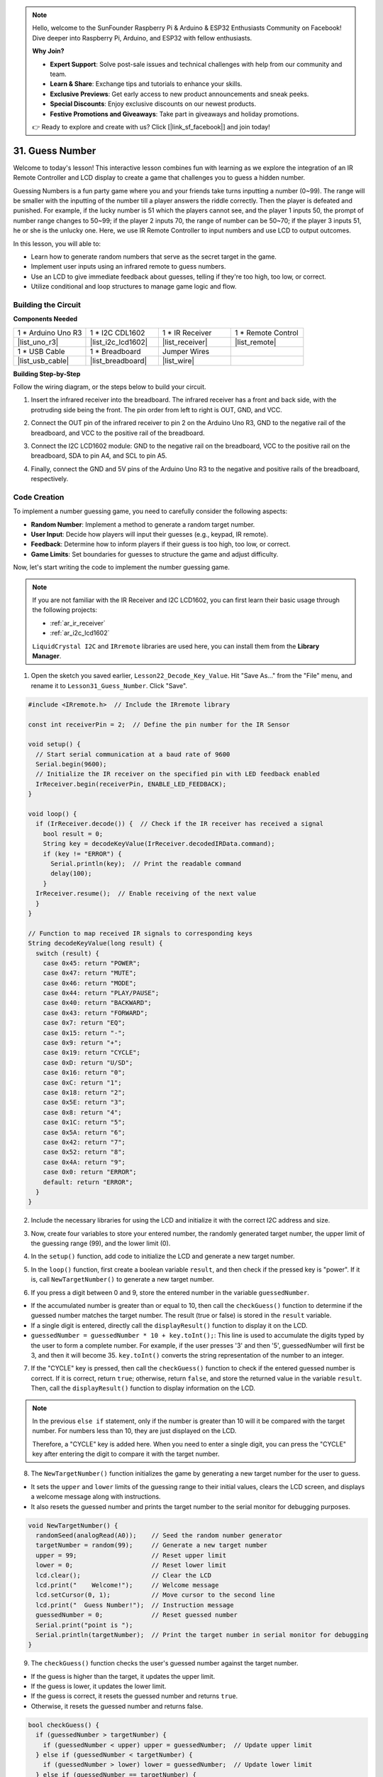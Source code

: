 .. note::

    Hello, welcome to the SunFounder Raspberry Pi & Arduino & ESP32 Enthusiasts Community on Facebook! Dive deeper into Raspberry Pi, Arduino, and ESP32 with fellow enthusiasts.

    **Why Join?**

    - **Expert Support**: Solve post-sale issues and technical challenges with help from our community and team.
    - **Learn & Share**: Exchange tips and tutorials to enhance your skills.
    - **Exclusive Previews**: Get early access to new product announcements and sneak peeks.
    - **Special Discounts**: Enjoy exclusive discounts on our newest products.
    - **Festive Promotions and Giveaways**: Take part in giveaways and holiday promotions.

    👉 Ready to explore and create with us? Click [|link_sf_facebook|] and join today!

31. Guess Number
==========================
Welcome to today's lesson! This interactive lesson combines fun with learning as we explore the integration of an IR Remote Controller and LCD display to create a game that challenges you to guess a hidden number.

Guessing Numbers is a fun party game where you and your friends take turns inputting a number (0~99). The range will be smaller with the inputting of the number till a player answers the riddle correctly. Then the player is defeated and punished. For example, if the lucky number is 51 which the players cannot see, and the player 1 inputs 50, the prompt of number range changes to 50~99; if the player 2 inputs 70, the range of number can be 50~70; if the player 3 inputs 51, he or she is the unlucky one. Here, we use IR Remote Controller to input numbers and use LCD to output outcomes.

.. raw:: html

    <video muted controls style = "max-width:90%">
        <source src="_static/video/31_guess_number.mp4" type="video/mp4">
        Your browser does not support the video tag.
    </video>

In this lesson, you will able to:

* Learn how to generate random numbers that serve as the secret target in the game.
* Implement user inputs using an infrared remote to guess numbers.
* Use an LCD to give immediate feedback about guesses, telling if they're too high, too low, or correct.
* Utilize conditional and loop structures to manage game logic and flow.


Building the Circuit
--------------------------------
**Components Needed**

.. list-table:: 
   :widths: 25 25 25 25
   :header-rows: 0

   * - 1 * Arduino Uno R3
     - 1 * I2C CDL1602
     - 1 * IR Receiver
     - 1 * Remote Control
   * - |list_uno_r3| 
     - |list_i2c_lcd1602| 
     - |list_receiver| 
     - |list_remote| 
   * - 1 * USB Cable
     - 1 * Breadboard
     - Jumper Wires
     - 
   * - |list_usb_cable| 
     - |list_breadboard| 
     - |list_wire| 
     - 

**Building Step-by-Step**

Follow the wiring diagram, or the steps below to build your circuit.

.. image:: img/31_guess_circuit.png
    :width: 700
    :align: center

1. Insert the infrared receiver into the breadboard. The infrared receiver has a front and back side, with the protruding side being the front. The pin order from left to right is OUT, GND, and VCC.

.. image:: img/31_guess_receiver.png
    :width: 500
    :align: center

2. Connect the OUT pin of the infrared receiver to pin 2 on the Arduino Uno R3, GND to the negative rail of the breadboard, and VCC to the positive rail of the breadboard.

.. image:: img/31_guess_receiver_pins.png
    :width: 500
    :align: center

3. Connect the I2C LCD1602 module: GND to the negative rail on the breadboard, VCC to the positive rail on the breadboard, SDA to pin A4, and SCL to pin A5.

.. image:: img/31_guess_i2c_lcd1602.png
    :width: 700
    :align: center

4. Finally, connect the GND and 5V pins of the Arduino Uno R3 to the negative and positive rails of the breadboard, respectively.

.. image:: img/31_guess_circuit.png
    :width: 700
    :align: center

Code Creation
------------------
To implement a number guessing game, you need to carefully consider the following aspects:

* **Random Number**: Implement a method to generate a random target number.
* **User Input**: Decide how players will input their guesses (e.g., keypad, IR remote).
* **Feedback**: Determine how to inform players if their guess is too high, too low, or correct.
* **Game Limits**: Set boundaries for guesses to structure the game and adjust difficulty.

Now, let's start writing the code to implement the number guessing game.

.. note::

  If you are not familiar with the IR Receiver and I2C LCD1602, you can first learn their basic usage through the following projects:

  * :ref:`ar_ir_receiver`
  * :ref:`ar_i2c_lcd1602`

  ``LiquidCrystal I2C`` and ``IRremote`` libraries are used here, you can install them from the **Library Manager**.

1. Open the sketch you saved earlier, ``Lesson22_Decode_Key_Value``. Hit "Save As..." from the "File" menu, and rename it to ``Lesson31_Guess_Number``. Click "Save".

.. code-block:: Arduino

  #include <IRremote.h>  // Include the IRremote library

  const int receiverPin = 2;  // Define the pin number for the IR Sensor

  void setup() {
    // Start serial communication at a baud rate of 9600
    Serial.begin(9600);
    // Initialize the IR receiver on the specified pin with LED feedback enabled
    IrReceiver.begin(receiverPin, ENABLE_LED_FEEDBACK);
  }

  void loop() {
    if (IrReceiver.decode()) {  // Check if the IR receiver has received a signal
      bool result = 0;
      String key = decodeKeyValue(IrReceiver.decodedIRData.command);
      if (key != "ERROR") {
        Serial.println(key);  // Print the readable command
        delay(100);
      }
    IrReceiver.resume();  // Enable receiving of the next value
    }
  }

  // Function to map received IR signals to corresponding keys
  String decodeKeyValue(long result) {
    switch (result) {
      case 0x45: return "POWER";
      case 0x47: return "MUTE";
      case 0x46: return "MODE";
      case 0x44: return "PLAY/PAUSE";
      case 0x40: return "BACKWARD";
      case 0x43: return "FORWARD";
      case 0x7: return "EQ";
      case 0x15: return "-";
      case 0x9: return "+";
      case 0x19: return "CYCLE";
      case 0xD: return "U/SD";
      case 0x16: return "0";
      case 0xC: return "1";
      case 0x18: return "2";
      case 0x5E: return "3";
      case 0x8: return "4";
      case 0x1C: return "5";
      case 0x5A: return "6";
      case 0x42: return "7";
      case 0x52: return "8";
      case 0x4A: return "9";
      case 0x0: return "ERROR";
      default: return "ERROR";
    }
  }

2. Include the necessary libraries for using the LCD and initialize it with the correct I2C address and size.

.. code-block:: Arduino
  :emphasize-lines: 2,3,5

  #include <IRremote.h>           // Include the IR remote control library
  #include <Wire.h>               // Include the Wire library for I2C communication
  #include <LiquidCrystal_I2C.h>  // Include the LCD library for I2C

  LiquidCrystal_I2C lcd(0x27, 16, 2);  // Set up the LCD (address 0x27, 16 columns, 2 rows)

  const int receiverPin = 2;  // IR sensor pin

3. Now, create four variables to store your entered number, the randomly generated target number, the upper limit of the guessing range (99), and the lower limit (0).

.. code-block:: Arduino
  :emphasize-lines: 9-12

  #include <IRremote.h>           // Include the IR remote control library
  #include <Wire.h>               // Include the Wire library for I2C communication
  #include <LiquidCrystal_I2C.h>  // Include the LCD library for I2C

  LiquidCrystal_I2C lcd(0x27, 16, 2);  // Set up the LCD (address 0x27, 16 columns, 2 rows)

  const int receiverPin = 2;  // IR sensor pin

  int guessedNumber = 0;  // Number input by the user
  int targetNumber = 0;   // Randomly generated target number
  int upper = 99;         // Upper bound of guessing range
  int lower = 0;          // Lower bound of guessing range

4. In the ``setup()`` function, add code to initialize the LCD and generate a new target number.

.. code-block:: Arduino
  :emphasize-lines: 4-6

  void setup() {
    Serial.begin(9600);                                  // Initialize serial communication at 9600 bps
    IrReceiver.begin(receiverPin, ENABLE_LED_FEEDBACK);  // Initialize IR receiver with LED feedback
    lcd.init();                                          // Initialize the LCD
    lcd.backlight();                                     // Turn on the backlight
    NewTargetNumber();                                   // Initialize game values
  }

5. In the ``loop()`` function, first create a boolean variable ``result``, and then check if the pressed key is "power". If it is, call ``NewTargetNumber()`` to generate a new target number.

.. code-block:: Arduino
  :emphasize-lines: 9, 12-14

  void loop() {
    if (IrReceiver.decode()) {           // Check if an IR message has been received
      String key = decodeKeyValue(IrReceiver.decodedIRData.command);
      if (key != "ERROR") {
        Serial.println(key);  // Print the readable command
        delay(100);
      }

      bool result = false;

      // Check the key received and act accordingly
      if (key == "POWER") {
        NewTargetNumber();  // Reset game values
      }
    IrReceiver.resume();  // Enable receiving of the next value
    }
  }

6. If you press a digit between 0 and 9, store the entered number in the variable ``guessedNumber``.

* If the accumulated number is greater than or equal to 10, then call the ``checkGuess()`` function to determine if the guessed number matches the target number. The result (true or false) is stored in the ``result`` variable.
* If a single digit is entered, directly call the ``displayResult()`` function to display it on the LCD.
* ``guessedNumber = guessedNumber * 10 + key.toInt();``: This line is used to accumulate the digits typed by the user to form a complete number. For example, if the user presses '3' and then '5', guessedNumber will first be 3, and then it will become 35. ``key.toInt()`` converts the string representation of the number to an integer.

.. code-block:: Arduino
  :emphasize-lines: 4-11

  // Check the key received and act accordingly
  if (key == "POWER") {
    NewTargetNumber();  // Reset game values
  } else if (key >= "0" && key <= "9") {
    guessedNumber = guessedNumber * 10;
    guessedNumber += key.toInt();  // Accumulate digits typed
    if (guessedNumber >= 10) {
      result = checkGuess();  // Check if guessed number is correct
    }
    displayResult(result);  // Display input and result on LCD
  }

7. If the "CYCLE" key is pressed, then call the ``checkGuess()`` function to check if the entered guessed number is correct. If it is correct, return ``true``; otherwise, return ``false``, and store the returned value in the variable ``result``. Then, call the ``displayResult()`` function to display information on the LCD.

.. note::

  In the previous ``else if`` statement, only if the number is greater than 10 will it be compared with the target number. For numbers less than 10, they are just displayed on the LCD.

  Therefore, a "CYCLE" key is added here. When you need to enter a single digit, you can press the "CYCLE" key after entering the digit to compare it with the target number.


.. code-block:: Arduino
  :emphasize-lines: 8-11

      } else if (key >= "0" && key <= "9") {
        guessedNumber = guessedNumber * 10;
        guessedNumber += key.toInt();  // Accumulate digits typed
        if (guessedNumber >= 10) {
          result = checkGuess();  // Check if guessed number is correct
        }
        displayResult(result);  // Display input and result on LCD
      } else if (key == "CYCLE") {
        result = checkGuess();  // Check if guessed number is correct
        displayResult(result);  // Display result on LCD
      }
      IrReceiver.resume();  // Enable receiving of the next value
    }
  }

8. The ``NewTargetNumber()`` function initializes the game by generating a new target number for the user to guess. 

* It sets the ``upper`` and ``lower`` limits of the guessing range to their initial values, clears the LCD screen, and displays a welcome message along with instructions. 
* It also resets the guessed number and prints the target number to the serial monitor for debugging purposes.

.. code-block:: Arduino

  void NewTargetNumber() {
    randomSeed(analogRead(A0));    // Seed the random number generator
    targetNumber = random(99);     // Generate a new target number
    upper = 99;                    // Reset upper limit
    lower = 0;                     // Reset lower limit
    lcd.clear();                   // Clear the LCD
    lcd.print("    Welcome!");     // Welcome message
    lcd.setCursor(0, 1);           // Move cursor to the second line
    lcd.print("  Guess Number!");  // Instruction message
    guessedNumber = 0;             // Reset guessed number
    Serial.print("point is ");
    Serial.println(targetNumber);  // Print the target number in serial monitor for debugging
  }

9. The ``checkGuess()`` function checks the user's guessed number against the target number.

* If the guess is higher than the target, it updates the upper limit. 
* If the guess is lower, it updates the lower limit. 
* If the guess is correct, it resets the guessed number and returns ``true``. 
* Otherwise, it resets the guessed number and returns false.

.. code-block:: Arduino

  bool checkGuess() {
    if (guessedNumber > targetNumber) {
      if (guessedNumber < upper) upper = guessedNumber;  // Update upper limit
    } else if (guessedNumber < targetNumber) {
      if (guessedNumber > lower) lower = guessedNumber;  // Update lower limit
    } else if (guessedNumber == targetNumber) {
      guessedNumber = 0;
      return true;  // Correct guess
    }
    guessedNumber = 0;
    return false;  // Incorrect guess
  }

10. The ``displayResult()`` function updates the LCD display based on whether the user's guess is correct or not. 

* If the guess is correct, it shows a success message, pauses for 5 seconds, and then generates a new target number to reset the game. 
* If the guess is incorrect, it shows the current guessed number and the updated guessing range.

.. code-block:: Arduino

  void displayResult(bool result) {
    lcd.clear();  // Clear the LCD
    if (result) {
      lcd.setCursor(0, 1);
      lcd.print(" You've got it! ");  // Display success message
      delay(5000);                    // Pause before resetting
      NewTargetNumber();              // Reset game values
    } else {
      lcd.print("Enter number:");
      lcd.print(guessedNumber);  // Display the current guess
      lcd.setCursor(0, 1);
      lcd.print(lower);
      lcd.print(" < Point < ");
      lcd.print(upper);  // Display the current range
    }
  }

11. Your complete code is as follows, which you can upload to your Arduino board.

.. code-block:: Arduino

  #include <IRremote.h>           // Include the IR remote control library
  #include <Wire.h>               // Include the Wire library for I2C communication
  #include <LiquidCrystal_I2C.h>  // Include the LCD library for I2C

  LiquidCrystal_I2C lcd(0x27, 16, 2);  // Set up the LCD (address 0x27, 16 columns, 2 rows)

  const int receiverPin = 2;  // IR sensor pin

  int guessedNumber = 0;  // Number input by the user
  int targetNumber = 0;   // Randomly generated target number
  int upper = 99;         // Upper bound of guessing range
  int lower = 0;          // Lower bound of guessing range

  void setup() {
    Serial.begin(9600);                                  // Initialize serial communication at 9600 bps
    IrReceiver.begin(receiverPin, ENABLE_LED_FEEDBACK);  // Initialize IR receiver with LED feedback
    lcd.init();                                          // Initialize the LCD
    lcd.backlight();                                     // Turn on the backlight
    NewTargetNumber();                                   // Initialize game values
  }

  void loop() {
    if (IrReceiver.decode()) {  // Check if the IR receiver has received a signal
      String key = decodeKeyValue(IrReceiver.decodedIRData.command);
      if (key != "ERROR") {
        Serial.println(key);  // Print the readable command
        delay(100);
      }

      bool result = false;

      // Check the key received and act accordingly
      if (key == "POWER") {
        NewTargetNumber();  // Reset game values
      } else if (key >= "0" && key <= "9") {
        guessedNumber = guessedNumber * 10;
        guessedNumber += key.toInt();  // Accumulate digits typed
        if (guessedNumber >= 10) {
          result = checkGuess();  // Check if guessed number is correct
        }
        displayResult(result);  // Display input and result on LCD
      } else if (key == "CYCLE") {
        result = checkGuess();  // Check if guessed number is correct
        displayResult(result);  // Display result on LCD
      }
      IrReceiver.resume();  // Enable receiving of the next value
    }
  }

  void NewTargetNumber() {
    randomSeed(analogRead(A0));    // Seed the random number generator
    targetNumber = random(99);     // Generate a new target number
    upper = 99;                    // Reset upper limit
    lower = 0;                     // Reset lower limit
    lcd.clear();                   // Clear the LCD
    lcd.print("    Welcome!");     // Welcome message
    lcd.setCursor(0, 1);           // Move cursor to the second line
    lcd.print("  Guess Number!");  // Instruction message
    guessedNumber = 0;             // Reset guessed number
    Serial.print("point is ");
    Serial.println(targetNumber);  // Print the target number in serial monitor for debugging
  }

  bool checkGuess() {
    if (guessedNumber > targetNumber) {
      if (guessedNumber < upper) upper = guessedNumber;  // Update upper limit
    } else if (guessedNumber < targetNumber) {
      if (guessedNumber > lower) lower = guessedNumber;  // Update lower limit
    } else if (guessedNumber == targetNumber) {
      guessedNumber = 0;
      return true;  // Correct guess
    }
    guessedNumber = 0;
    return false;  // Incorrect guess
  }

  void displayResult(bool result) {
    lcd.clear();  // Clear the LCD
    if (result) {
      lcd.setCursor(0, 1);
      lcd.print(" You've got it! ");  // Display success message
      delay(5000);                    // Pause before resetting
      NewTargetNumber();              // Reset game values
    } else {
      lcd.print("Enter number:");
      lcd.print(guessedNumber);  // Display the current guess
      lcd.setCursor(0, 1);
      lcd.print(lower);
      lcd.print(" < Point < ");
      lcd.print(upper);  // Display the current range
    }
  }

  // Function to map received IR signals to corresponding keys
  String decodeKeyValue(long result) {
    switch (result) {
      case 0x45: return "POWER";
      case 0x47: return "MUTE";
      case 0x46: return "MODE";
      case 0x44: return "PLAY/PAUSE";
      case 0x40: return "BACKWARD";
      case 0x43: return "FORWARD";
      case 0x7: return "EQ";
      case 0x15: return "-";
      case 0x9: return "+";
      case 0x19: return "CYCLE";
      case 0xD: return "U/SD";
      case 0x16: return "0";
      case 0xC: return "1";
      case 0x18: return "2";
      case 0x5E: return "3";
      case 0x8: return "4";
      case 0x1C: return "5";
      case 0x5A: return "6";
      case 0x42: return "7";
      case 0x52: return "8";
      case 0x4A: return "9";
      case 0x0: return "ERROR";
      default: return "ERROR";
    }
  }

12. Now, you can press any digit key, and then enter numbers according to the prompted number range.

* If you enter two digits, after entering the second digit, it will directly compare with the target number.
* If you enter a single digit, you need to press the "CYCLE" key again to start comparing with the target number.
* If the guess is higher than the target, it will update the upper limit.
* If the guess is lower, it will update the lower limit.
* If the guess is correct, the LCD will show a success message, pause for 5 seconds, and then generate a new target number to reset the game.

.. raw:: html

    <video muted controls style = "max-width:90%">
        <source src="_static/video/31_guess_number.mp4" type="video/mp4">
        Your browser does not support the video tag.
    </video>

13. Finally, remember to save your code and tidy up your workspace.

**Question**

What additional components can be added to enhance the fun of the game? What roles do they play in the game?

**Summary**

In today's lesson, we successfully built a number guessing game using an Arduino board, integrating components like an IR receiver and an LCD for dynamic interaction. We explored various programming concepts such as random number generation, input handling, and conditional logic.

